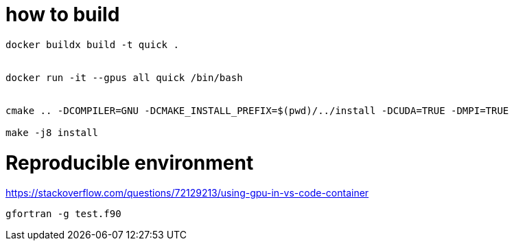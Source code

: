 = how to build


[source, bash]
----
docker buildx build -t quick .


docker run -it --gpus all quick /bin/bash


cmake .. -DCOMPILER=GNU -DCMAKE_INSTALL_PREFIX=$(pwd)/../install -DCUDA=TRUE -DMPI=TRUE

make -j8 install
----


= Reproducible environment

https://stackoverflow.com/questions/72129213/using-gpu-in-vs-code-container


[source,bash]
----
gfortran -g test.f90
----